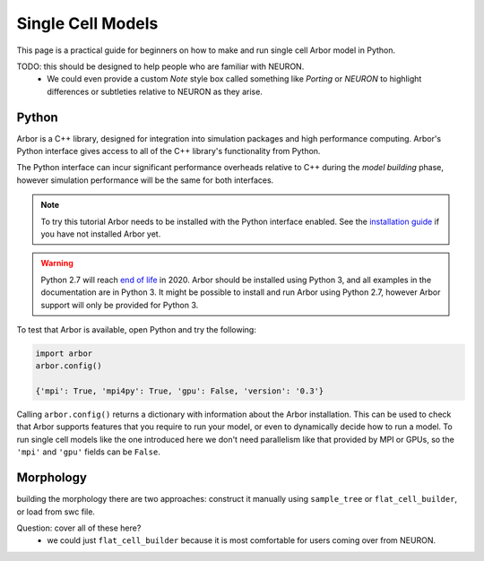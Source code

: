 .. _single_cell:

Single Cell Models
==================

This page is a practical guide for beginners on how to make and run single cell Arbor model in Python.

TODO: this should be designed to help people who are familiar with NEURON.
    - We could even provide a custom *Note* style box called something like *Porting* or *NEURON* to highlight differences or
      subtleties relative to NEURON as they arise.

Python
------

Arbor is a C++ library, designed for integration into simulation packages and high performance computing.
Arbor's Python interface gives access to all of the C++ library's functionality from Python.

The Python interface can incur significant performance overheads relative to C++ during the *model building* phase,
however simulation performance will be the same for both interfaces.

.. Note::
    To try this tutorial Arbor needs to be installed with the Python interface enabled.
    See the `installation guide <_installarbor>`_ if you have not installed Arbor yet.

.. Warning::
    Python 2.7 will reach `end of life <https://pythonclock.org/>`_ in 2020.
    Arbor should be installed using Python 3, and all examples in the documentation are in
    Python 3. It might be possible to install and run Arbor using Python 2.7, however Arbor support
    will only be provided for Python 3.

To test that Arbor is available, open Python and try the following:

.. container:: example-code

    .. code-block:: python

        import arbor
        arbor.config()

        {'mpi': True, 'mpi4py': True, 'gpu': False, 'version': '0.3'}

Calling ``arbor.config()`` returns a dictionary with information about the Arbor installation.
This can be used to check that Arbor supports features that you require to run your model,
or even to dynamically decide how to run a model.
To run single cell models like the one introduced here we don't need parallelism like
that provided by MPI or GPUs, so the ``'mpi'`` and ``'gpu'`` fields can be ``False``.

Morphology
----------

building the morphology there are two approaches: construct it manually using
``sample_tree`` or ``flat_cell_builder``, or load from swc file.

Question: cover all of these here?
    - we could just ``flat_cell_builder`` because it is most comfortable for
      users coming over from NEURON.


